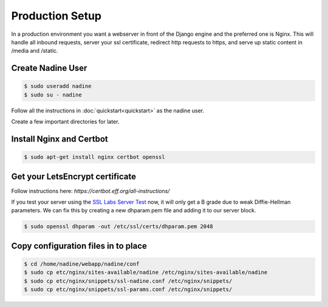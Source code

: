 Production Setup
================

In a production environment you want a webserver in front of the Django engine
and the preferred one is Nginx.  This will handle all inbound requests, server
your ssl certificate, redirect http requests to https, and serve up static
content in /media and /static.


Create Nadine User
------------------

.. code-block:: console

  $ sudo useradd nadine
  $ sudo su - nadine

Follow all the instructions in :doc:`quickstart<quickstart>` as the nadine user.

Create a few important directories for later.

.. code-block:: console
  $ mkdir -p /home/nadine/webapp/run/
  $ mkdir -p /home/nadine/webapp/logs/
  $ mkdir -p /home/nadine/webapp/media/
  $ mkdir -p /home/nadine/webapp/static/
  $ mkdir -p /home/nadine/webapp/backups/


Install Nginx and Certbot
-------------------------

.. code-block:: console

  $ sudo apt-get install nginx certbot openssl


Get your LetsEncrypt certificate
--------------------------------

Follow instructions here:  `https://certbot.eff.org/all-instructions/`

If you test your server using the `SSL Labs Server Test <https://www.ssllabs.com/ssltest/>`_ now,
it will only get a B grade due to weak Diffie-Hellman parameters.
We can fix this by creating a new dhparam.pem file and adding it to our server block.

.. code-block:: console

  $ sudo openssl dhparam -out /etc/ssl/certs/dhparam.pem 2048


Copy configuration files in to place
------------------------------------

.. code-block:: console

  $ cd /home/nadine/webapp/nadine/conf
  $ sudo cp etc/nginx/sites-available/nadine /etc/nginx/sites-available/nadine
  $ sudo cp etc/nginx/snippets/ssl-nadine.conf /etc/nginx/snippets/
  $ sudo cp etc/nginx/snippets/ssl-params.conf /etc/nginx/snippets/
